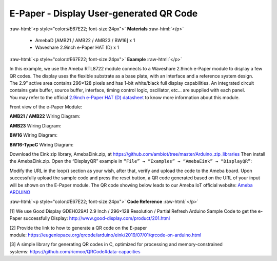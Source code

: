 ##########################################################################
E-Paper - Display User-generated QR Code
##########################################################################

.. role:: raw-html(raw)
   :format: html

:raw-html:`<p style="color:#E67E22; font-size:24px">`
**Materials**
:raw-html:`</p>`

  - AmebaD [AMB21 / AMB22 / AMB23 / BW16] x 1
  - Waveshare 2.9inch e-Paper HAT (D) x 1

:raw-html:`<p style="color:#E67E22; font-size:24px">`
**Example**
:raw-html:`</p>`

| In this example, we use the Ameba RTL8722 module connects to a Waveshare
  2.9inch e-Paper module to display a few QR codes. The display uses the
  flexible substrate as a base plate, with an interface and a reference
  system design. 
| The 2.9” active area contains 296×128 pixels and has
  1-bit white/black full display capabilities. An integrated circuit
  contains gate buffer, source buffer, interface, timing control logic,
  oscillator, etc… are supplied with each panel. 
| You may refer to the
  official `2.9inch e-Paper HAT (D)
  datasheet <https://www.waveshare.net/w/upload/b/b5/2.9inch_e-Paper_(D)_Specification.pdf>`__ to
  know more information about this module. 

Front view of the e-Paper Module:
  
.. image:: /media/ambd_arduino/Epaper_Display_user_generated_QR_code/image1.png
   :align: center
   :width: 653
   :height: 291

**AMB21 / AMB22** Wiring Diagram:

.. image:: /media/ambd_arduino/Epaper_Display_user_generated_QR_code/image2.png
   :align: center
   :width: 2310
   :height: 913
   :scale: 50 %

.. image:: /media/ambd_arduino/Epaper_Display_user_generated_QR_code/image3.png
   :align: center
   :width: 884
   :height: 524

**AMB23** Wiring Diagram:

.. image:: /media/ambd_arduino/Epaper_Display_user_generated_QR_code/image2-1.png
   :align: center
   :width: 1159
   :height: 457

.. image:: /media/ambd_arduino/Epaper_Display_user_generated_QR_code/image3-1.png
   :align: center
   :width: 1631
   :height: 583

**BW16** Wiring Diagram:

.. image:: /media/ambd_arduino/Epaper_Display_user_generated_QR_code/image2-2.png
   :align: center
   :width: 1159
   :height: 457 

.. image:: /media/ambd_arduino/Epaper_Display_user_generated_QR_code/image3-2.png
   :align: center
   :width: 1361
   :height: 583 

**BW16-TypeC** Wiring Diagram:

.. image:: /media/ambd_arduino/Epaper_Display_user_generated_QR_code/image3-3.png
   :align: center
   :width: 1363
   :height: 645

Download the Eink zip library, AmebaEink.zip, at 
https://github.com/ambiot/tree/master/Arduino_zip_libraries
Then install the AmebaEink.zip. Open the “DisplayQR” example in 
``“File” → “Examples” → “AmebaEink” → “DisplayQR”``:

.. image:: /media/ambd_arduino/Epaper_Display_user_generated_QR_code/image4.png
   :align: center
   :width: 727
   :height: 640
  
Modify the URL in the loop() section as
your wish, after that, verify and upload the code to the Ameba board.
Upon successfully upload the sample code and press the reset button, a
QR code generated based on the URL of your input will be shown on the
E-Paper module. The QR code showing below leads to our Ameba IoT
official website: `Ameba
ARDUINO <https://www.amebaiot.com/ameba-arduino-summary>`__ 

.. image:: /media/ambd_arduino/Epaper_Display_user_generated_QR_code/image5.jpeg
   :align: center
   :width: 1328
   :height: 1027
   :scale: 68 %

:raw-html:`<p style="color:#E67E22; font-size:24px">`
**Code Reference**
:raw-html:`</p>`

[1] We use Good Display GDEH029A1 2.9 Inch / 296×128 Resolution /
Partial Refresh Arduino Sample Code to get the e-Paper successfully
Display: http://www.good-display.com/product/201.html

[2] Provide the link to how to generate a QR code on the E-paper
module: https://eugeniopace.org/qrcode/arduino/eink/2019/07/01/qrcode-on-arduino.html

[3] A simple library for generating QR codes in C, optimized for
processing and memory-constrained
systems: https://github.com/ricmoo/QRCode#data-capacities

